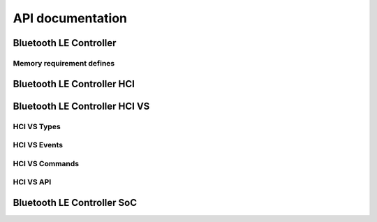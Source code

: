 .. ble_controller_api:

API documentation
#################

Bluetooth LE Controller
***********************

.. doxygengroup:: ble_controller
   :project: nrfxlib
   :members:

Memory requirement defines
==========================

.. doxygengroup:: ble_controller_mem_defines
   :project: nrfxlib
   :members:


Bluetooth LE Controller HCI
***************************

.. doxygengroup:: ble_controller_hci
   :project: nrfxlib
   :members:


Bluetooth LE Controller HCI VS
******************************

.. doxygengroup:: ble_controller_hci_vs
   :project: nrfxlib
   :members:

HCI VS Types
============

.. doxygengroup:: HCI_VS_TYPES
   :project: nrfxlib
   :members:

HCI VS Events
=============

.. doxygengroup:: HCI_VS_EVENTS
   :project: nrfxlib
   :members:

HCI VS Commands
===============

.. doxygengroup:: HCI_VS_COMMANDS
   :project: nrfxlib
   :members:

HCI VS API
==========

.. doxygengroup:: HCI_VS_API
   :project: nrfxlib
   :members:

Bluetooth LE Controller SoC
***************************

.. doxygengroup:: ble_controller_soc
   :project: nrfxlib
   :members:
